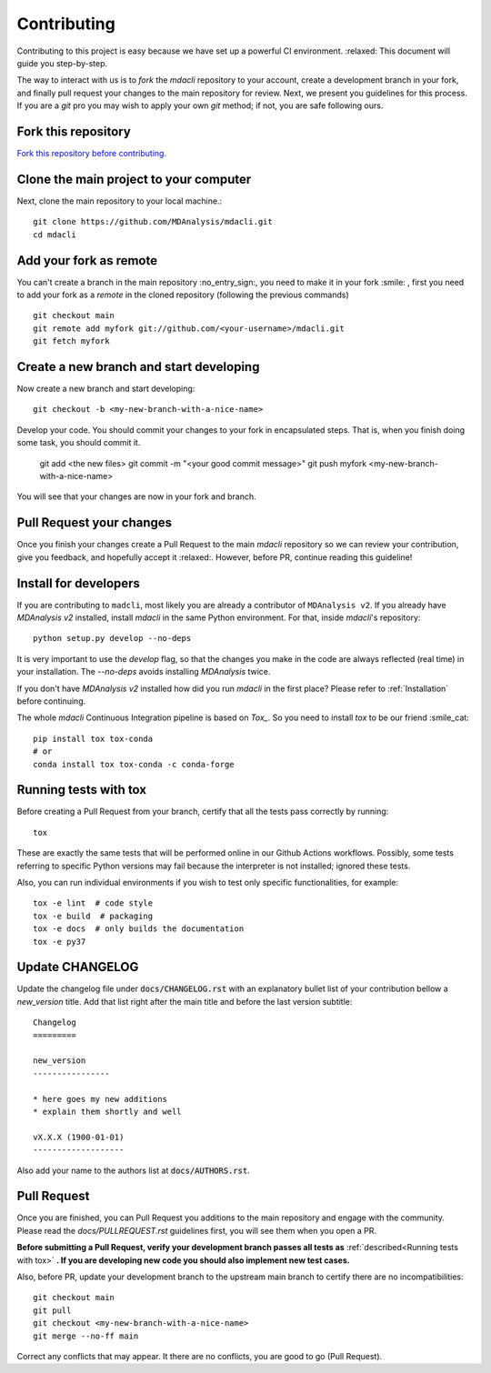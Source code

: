 Contributing
============

Contributing to this project is easy because we have set up a powerful
CI environment. :relaxed: This document will guide you step-by-step.

The way to interact with us is to `fork` the `mdacli` repository to your
account, create a development branch in your fork, and finally pull
request your changes to the main repository for review. Next, we present
you guidelines for this process. If you are a `git` pro you may wish to
apply your own `git` method; if not, you are safe following ours.

Fork this repository
-------------------------------------------------------------------------

`Fork this repository before contributing`_.

Clone the main project to your computer
-------------------------------------------------------------------------

Next, clone the main repository to your local machine.::

    git clone https://github.com/MDAnalysis/mdacli.git
    cd mdacli

Add your fork as remote
-------------------------------------------------------------------------

You can't create a branch in the main repository :no_entry_sign:, you
need to make it in your fork :smile: , first you need to add your fork
as a `remote` in the cloned repository (following the previous commands)
::

    git checkout main
    git remote add myfork git://github.com/<your-username>/mdacli.git
    git fetch myfork


Create a new branch and start developing
-------------------------------------------------------------------------

Now create a new branch and start developing::

    git checkout -b <my-new-branch-with-a-nice-name>

Develop your code. You should commit your changes to your fork in
encapsulated steps. That is, when you finish doing some task, you should
commit it.

    git add <the new files>
    git commit -m "<your good commit message>"
    git push myfork <my-new-branch-with-a-nice-name>

You will see that your changes are now in your fork and branch.

Pull Request your changes
----------------------------------

Once you finish your changes create a Pull Request to the main `mdacli`
repository so we can review your contribution, give you feedback, and
hopefully accept it :relaxed:. However, before PR, continue reading this
guideline!

Install for developers
----------------------

If you are contributing to ``madcli``, most likely you are already a
contributor of ``MDAnalysis v2``. If you already have `MDAnalysis v2`
installed, install `mdacli` in the same Python environment. For that,
inside `mdacli`'s repository::

    python setup.py develop --no-deps

It is very important to use the `develop` flag, so that the changes you
make in the code are always reflected (real time) in your installation.
The `--no-deps` avoids installing `MDAnalysis` twice.

If you don't have `MDAnalysis v2` installed how did you run `mdacli` in
the first place? Please refer to :ref:`Installation` before continuing.

The whole `mdacli` Continuous Integration pipeline is based on `Tox_`.
So you need to install `tox` to be our friend :smile_cat: ::

    pip install tox tox-conda
    # or
    conda install tox tox-conda -c conda-forge


Running tests with tox
---------------------------

Before creating a Pull Request from your branch, certify that all the
tests pass correctly by running:

::

    tox

These are exactly the same tests that will be performed online in our
Github Actions workflows. Possibly, some tests referring to specific
Python versions may fail because the interpreter is not installed;
ignored these tests.

Also, you can run individual environments if you wish to test only
specific functionalities, for example:

::

    tox -e lint  # code style
    tox -e build  # packaging
    tox -e docs  # only builds the documentation
    tox -e py37


Update CHANGELOG
----------------

Update the changelog file under :code:`docs/CHANGELOG.rst` with an
explanatory bullet list of your contribution bellow a `new_version`
title. Add that list right after the main title and before the last
version subtitle::

    Changelog
    =========

    new_version
    ----------------

    * here goes my new additions
    * explain them shortly and well

    vX.X.X (1900-01-01)
    -------------------

Also add your name to the authors list at :code:`docs/AUTHORS.rst`.

Pull Request
------------

Once you are finished, you can Pull Request you additions to the main
repository and engage with the community. Please read the `docs/PULLREQUEST.rst`
guidelines first, you will see them when you open a PR.

**Before submitting a Pull Request, verify your development branch
passes all tests as** :ref:`described<Running tests with tox>` **. If
you are developing new code you should also implement new test cases.**

Also, before PR, update your development branch to the upstream main
branch to certify there are no incompatibilities::

    git checkout main
    git pull
    git checkout <my-new-branch-with-a-nice-name>
    git merge --no-ff main


Correct any conflicts that may appear. It there are no conflicts, you
are good to go (Pull Request).

.. _Tox: https://tox.readthedocs.io/en/latest/
.. _Fork this repository before contributing: https://github.com/MDAnalysis/mdacli/network/members

